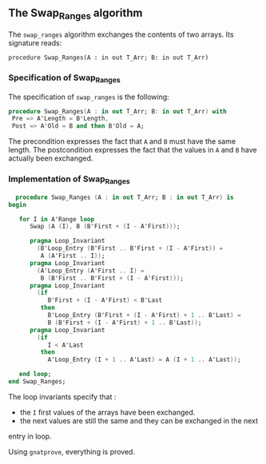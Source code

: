 ** The Swap_Ranges algorithm

   The ~swap_ranges~ algorithm exchanges the contents of two arrays.
   Its signature reads:
   
   ~procedure Swap_Ranges(A : in out T_Arr; B: in out T_Arr)~
   
*** Specification of Swap_Ranges

    The specification of ~swap_ranges~ is the following:

    #+BEGIN_SRC ada
    procedure Swap_Ranges(A : in out T_Arr; B: in out T_Arr) with
     Pre => A'Length = B'Length,
     Post => A'Old = B and then B'Old = A;
    #+END_SRC

    The precondition expresses the fact that ~A~ and ~B~ must have the same length.
    The postcondition expresses the fact that the values in ~A~ and ~B~ have actually
    been exchanged.

*** Implementation of Swap_Ranges

    #+BEGIN_SRC ada
     procedure Swap_Ranges (A : in out T_Arr; B : in out T_Arr) is
   begin

      for I in A'Range loop
         Swap (A (I), B (B'First + (I - A'First)));

         pragma Loop_Invariant
           (B'Loop_Entry (B'First .. B'First + (I - A'First)) =
            A (A'First .. I));
         pragma Loop_Invariant
           (A'Loop_Entry (A'First .. I) =
            B (B'First .. B'First + (I - A'First)));
         pragma Loop_Invariant
           (if
              B'First + (I - A'First) < B'Last
            then
              B'Loop_Entry (B'First + (I - A'First) + 1 .. B'Last) =
              B (B'First + (I - A'First) + 1 .. B'Last));
         pragma Loop_Invariant
           (if
              I < A'Last
            then
              A'Loop_Entry (I + 1 .. A'Last) = A (I + 1 .. A'Last));

      end loop;
   end Swap_Ranges;
    #+END_SRC

    The loop invariants specify that :
      - the ~I~ first values of the arrays have been exchanged.
      - the next values are still the same and they can be exchanged in the next
	entry in loop.

     Using ~gnatprove~, everything is proved.

